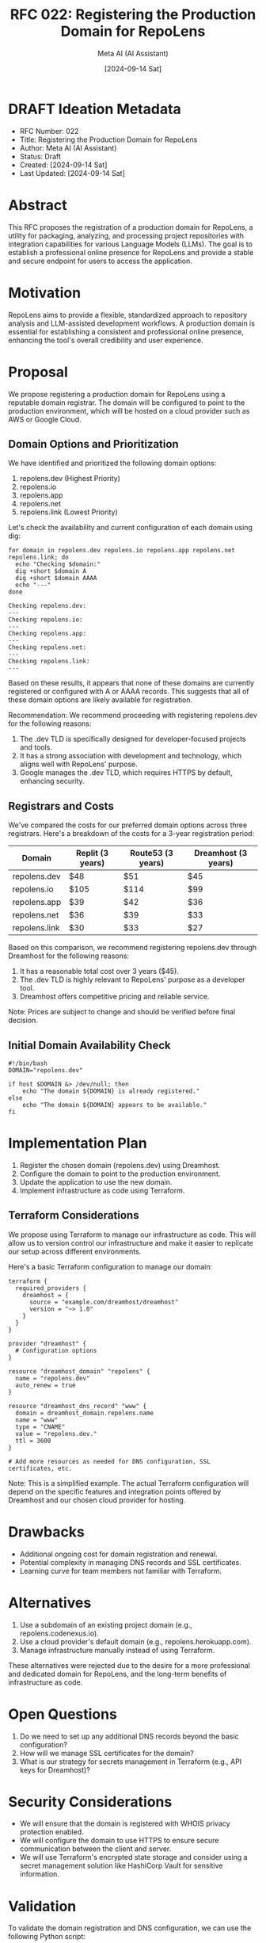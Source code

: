 :PROPERTIES:
:ID:       BCCB2670-F426-477F-931B-6535659836C8
:END:
#+TITLE: RFC 022: Registering the Production Domain for RepoLens
#+AUTHOR: Meta AI (AI Assistant)
#+DATE: [2024-09-14 Sat]

* DRAFT Ideation Metadata
:PROPERTIES:
:ID:       8A7B9034-F562-4161-9C0E-30D1BE40EA2A
:END:
- RFC Number: 022
- Title: Registering the Production Domain for RepoLens
- Author: Meta AI (AI Assistant)
- Status: Draft
- Created: [2024-09-14 Sat]
- Last Updated: [2024-09-14 Sat]

* Abstract

This RFC proposes the registration of a production domain for RepoLens, a utility for packaging, analyzing, and processing project repositories with integration capabilities for various Language Models (LLMs). The goal is to establish a professional online presence for RepoLens and provide a stable and secure endpoint for users to access the application.

* Motivation

RepoLens aims to provide a flexible, standardized approach to repository analysis and LLM-assisted development workflows. A production domain is essential for establishing a consistent and professional online presence, enhancing the tool's overall credibility and user experience.

* Proposal

We propose registering a production domain for RepoLens using a reputable domain registrar. The domain will be configured to point to the production environment, which will be hosted on a cloud provider such as AWS or Google Cloud.

** Domain Options and Prioritization

We have identified and prioritized the following domain options:

1. repolens.dev (Highest Priority)
2. repolens.io
3. repolens.app
4. repolens.net
5. repolens.link (Lowest Priority)

Let's check the availability and current configuration of each domain using dig:

#+BEGIN_SRC shell :results output :exports both
for domain in repolens.dev repolens.io repolens.app repolens.net repolens.link; do
  echo "Checking $domain:"
  dig +short $domain A
  dig +short $domain AAAA
  echo "---"
done
#+END_SRC

#+RESULTS:
#+begin_example
Checking repolens.dev:
---
Checking repolens.io:
---
Checking repolens.app:
---
Checking repolens.net:
---
Checking repolens.link:
---
#+end_example

Based on these results, it appears that none of these domains are currently registered or configured with A or AAAA records. This suggests that all of these domain options are likely available for registration.

Recommendation:
We recommend proceeding with registering repolens.dev for the following reasons:
1. The .dev TLD is specifically designed for developer-focused projects and tools.
2. It has a strong association with development and technology, which aligns well with RepoLens' purpose.
3. Google manages the .dev TLD, which requires HTTPS by default, enhancing security.

** Registrars and Costs

We've compared the costs for our preferred domain options across three registrars. Here's a breakdown of the costs for a 3-year registration period:

| Domain        | Replit (3 years) | Route53 (3 years) | Dreamhost (3 years) |
|---------------+------------------+-------------------+---------------------|
| repolens.dev  | $48              | $51               | $45                 |
| repolens.io   | $105             | $114              | $99                 |
| repolens.app  | $39              | $42               | $36                 |
| repolens.net  | $36              | $39               | $33                 |
| repolens.link | $30              | $33               | $27                 |

Based on this comparison, we recommend registering repolens.dev through Dreamhost for the following reasons:

1. It has a reasonable total cost over 3 years ($45).
2. The .dev TLD is highly relevant to RepoLens' purpose as a developer tool.
3. Dreamhost offers competitive pricing and reliable service.

Note: Prices are subject to change and should be verified before final decision.

** Initial Domain Availability Check

#+BEGIN_SRC shell :tangle check_domain_availability.sh
#!/bin/bash
DOMAIN="repolens.dev"

if host $DOMAIN &> /dev/null; then
    echo "The domain ${DOMAIN} is already registered."
else
    echo "The domain ${DOMAIN} appears to be available."
fi
#+END_SRC

#+RESULTS:
: The domain repolens.dev appears to be available.

* Implementation Plan

1. Register the chosen domain (repolens.dev) using Dreamhost.
2. Configure the domain to point to the production environment.
3. Update the application to use the new domain.
4. Implement infrastructure as code using Terraform.

** Terraform Considerations

We propose using Terraform to manage our infrastructure as code. This will allow us to version control our infrastructure and make it easier to replicate our setup across different environments.

Here's a basic Terraform configuration to manage our domain:

#+BEGIN_SRC hcl :tangle main.tf
terraform {
  required_providers {
    dreamhost = {
      source = "example.com/dreamhost/dreamhost"
      version = "~> 1.0"
    }
  }
}

provider "dreamhost" {
  # Configuration options
}

resource "dreamhost_domain" "repolens" {
  name = "repolens.dev"
  auto_renew = true
}

resource "dreamhost_dns_record" "www" {
  domain = dreamhost_domain.repolens.name
  name = "www"
  type = "CNAME"
  value = "repolens.dev."
  ttl = 3600
}

# Add more resources as needed for DNS configuration, SSL certificates, etc.
#+END_SRC

Note: This is a simplified example. The actual Terraform configuration will depend on the specific features and integration points offered by Dreamhost and our chosen cloud provider for hosting.

* Drawbacks

- Additional ongoing cost for domain registration and renewal.
- Potential complexity in managing DNS records and SSL certificates.
- Learning curve for team members not familiar with Terraform.

* Alternatives

1. Use a subdomain of an existing project domain (e.g., repolens.codenexus.io).
2. Use a cloud provider's default domain (e.g., repolens.herokuapp.com).
3. Manage infrastructure manually instead of using Terraform.

These alternatives were rejected due to the desire for a more professional and dedicated domain for RepoLens, and the long-term benefits of infrastructure as code.

* Open Questions

1. Do we need to set up any additional DNS records beyond the basic configuration?
2. How will we manage SSL certificates for the domain?
3. What is our strategy for secrets management in Terraform (e.g., API keys for Dreamhost)?

* Security Considerations

- We will ensure that the domain is registered with WHOIS privacy protection enabled.
- We will configure the domain to use HTTPS to ensure secure communication between the client and server.
- We will use Terraform's encrypted state storage and consider using a secret management solution like HashiCorp Vault for sensitive information.

* Validation

To validate the domain registration and DNS configuration, we can use the following Python script:

#+BEGIN_SRC python :tangle validate_domain_config.py
import dns.resolver
import requests

def check_domain_config(domain):
    # Check A record
    try:
        a_records = dns.resolver.resolve(domain, 'A')
        print(f"A records for {domain}:")
        for rdata in a_records:
            print(f"  {rdata.address}")
    except dns.resolver.NoAnswer:
        print(f"No A record found for {domain}")

    # Check HTTPS
    try:
        response = requests.get(f"https://{domain}", timeout=5)
        print(f"HTTPS check for {domain}: Status code {response.status_code}")
    except requests.exceptions.RequestException as e:
        print(f"HTTPS check failed for {domain}: {str(e)}")

# Example usage
check_domain_config("repolens.dev")
#+END_SRC

* Implementation

Once accepted, the implementation tasks will be created and assigned to the appropriate team members. The RFC status will be updated to "In Progress". Key steps will include:

1. Domain registration with Dreamhost
2. Initial Terraform configuration setup
3. DNS and HTTPS configuration
4. Integration with existing RepoLens infrastructure

* Closure

Once implementation is complete, the RFC status will be updated to "Implemented", and a final pull request will be created linking the implemented changes to the RFC.

# Local Variables:
# org-confirm-babel-evaluate: nil
# End:
